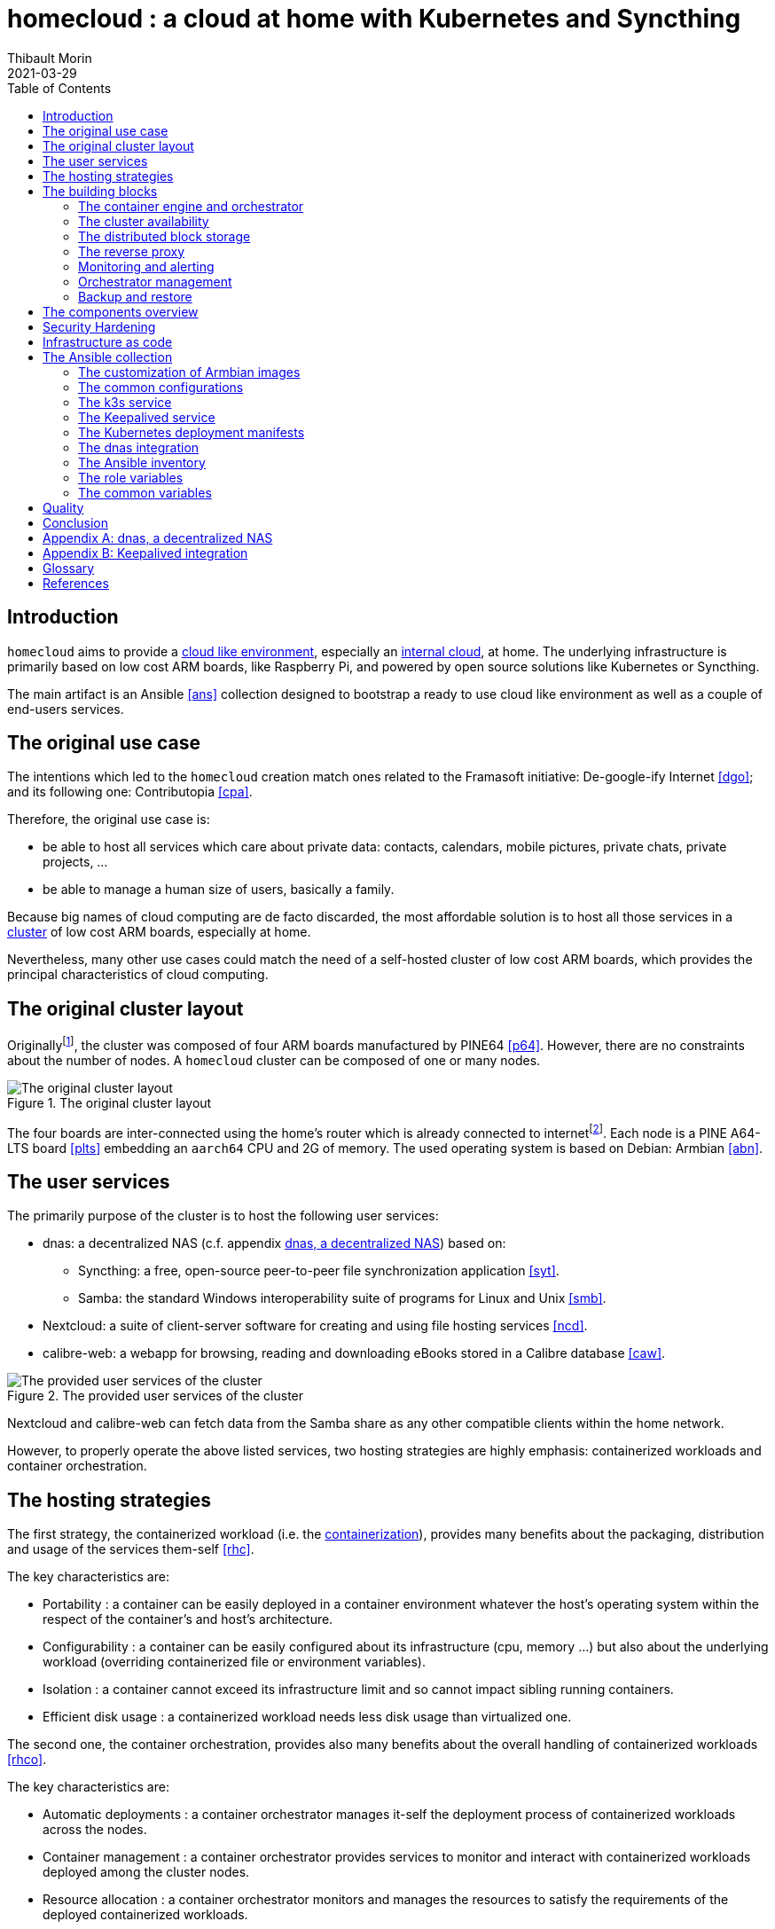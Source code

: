 = homecloud : a cloud at home with Kubernetes and Syncthing
// METADATA
:doctype: article
:author: Thibault Morin
:revdate: 2021-03-29
:homepage: https://github.com/tmorin/homecloud-ansible
:toc:
// FOOTNOTES
:fn-p64_disclamer: footnote:[The author, Thibault Morin, declares that there is no conflict of interest with PINE64. Thibault Morin is just a regular consumer of PINE64 products.]
:fn-dmz_skipped: footnote:[To reduce the complexity of the diagram, the demilitarized zone of the home network is skipped.]

== Introduction

`homecloud` aims to provide a <<g_cloud_computing, cloud like environment>>, especially an <<g_internal_cloud, internal cloud>>, at home.
The underlying infrastructure is primarily based on low cost ARM boards, like Raspberry Pi, and powered by open source solutions like Kubernetes or Syncthing.

The main artifact is an Ansible <<ans>> collection designed to bootstrap a ready to use cloud like environment as well as a couple of end-users services.

== The original use case

The intentions which led to the `homecloud` creation match ones related to the Framasoft initiative: De-google-ify Internet <<dgo>>; and its following one: Contributopia <<cpa>>.

Therefore, the original use case is:

* be able to host all services which care about private data: contacts, calendars, mobile pictures, private chats, private projects, ...
* be able to manage a human size of users, basically a family.

Because big names of cloud computing are de facto discarded, the most affordable solution is to host all those services in a <<g_cluster, cluster>> of low cost ARM boards, especially at home.

Nevertheless, many other use cases could match the need of a self-hosted cluster of low cost ARM boards, which provides the principal characteristics of cloud computing.

== The original cluster layout

Originally{fn-p64_disclamer}, the cluster was composed of four ARM boards manufactured by PINE64 <<p64>>.
However, there are no constraints about the number of nodes.
A `homecloud` cluster can be composed of one or many nodes.

.The original cluster layout
image::original_cluster_layout.png[The original cluster layout]

The four boards are inter-connected using the home's router which is already connected to internet{fn-dmz_skipped}.
Each node is a PINE A64-LTS board <<plts>> embedding an `aarch64` CPU and 2G of memory.
The used operating system is based on Debian: Armbian <<abn>>.

== The user services

The primarily purpose of the cluster is to host the following user services:

* dnas: a decentralized NAS (c.f. appendix <<appendix_dnas>>) based on:
** Syncthing: a free, open-source peer-to-peer file synchronization application <<syt>>.
** Samba: the standard Windows interoperability suite of programs for Linux and Unix <<smb>>.
* Nextcloud: a suite of client-server software for creating and using file hosting services <<ncd>>.
* calibre-web: a webapp for browsing, reading and downloading eBooks stored in a Calibre database <<caw>>.

.The provided user services of the cluster
image::user_services_layout.png[The provided user services of the cluster]

Nextcloud and calibre-web can fetch data from the Samba share as any other compatible clients within the home network.

However, to properly operate the above listed services, two hosting strategies are highly emphasis: containerized workloads and container orchestration.

== The hosting strategies

The first strategy, the containerized workload (i.e. the <<g_containerization, containerization>>), provides many benefits about the packaging, distribution and usage of the services them-self <<rhc>>.

The key characteristics are:

* Portability : a container can be easily deployed in a container environment whatever the host's operating system within the respect of the container's and host's architecture.
* Configurability : a container can be easily configured about its infrastructure (cpu, memory ...) but also about the underlying workload (overriding containerized file or environment variables).
* Isolation : a container cannot exceed its infrastructure limit and so cannot impact sibling running containers.
* Efficient disk usage : a containerized workload needs less disk usage than virtualized one.

The second one, the container orchestration, provides also many benefits about the overall handling of containerized workloads <<rhco>>.

The key characteristics are:

* Automatic deployments : a container orchestrator manages it-self the deployment process of containerized workloads across the nodes.
* Container management : a container orchestrator provides services to monitor and interact with containerized workloads deployed among the cluster nodes.
* Resource allocation : a container orchestrator monitors and manages the resources to satisfy the requirements of the deployed containerized workloads.
* Networking configuration : a container orchestrator manages it-self the networking configuration to provide isolation and/or inter-connection between containerized workloads according to their needs.

However, a wish list of services, and a couple of hosting strategies are not enough to provide an efficient cluster.
Some pieces are still missing: a set of building blocks able to support the services embracing the hosting strategies.

== The building blocks

The purpose of the building blocks is to support the execution of the user services.
Some building blocks are parts of the virtual world whereas others to the physical one.

.User Services and Building Blocks
image::building_blocks_and_user_services.png[User Services and Building Blocks]

=== The container engine and orchestrator

The containerization of workloads as well as their management are handled by many technologies.
Nevertheless, an effort of standardization emerged from the industry which led to the creation of the Cloud Native Computing Foundation (CNCF) [cncf].
The CNCF hosts many components, some of them are the first building blocks of the `homecloud` stack.

The first is `containerd` <<cntd>>. It's the container engine which handles the containerization of workloads.
The second one is `kubernetes` <<k8s>>. It's the container orchestrator managing the cluster of `containerd` instances.
Finally, the last one is `k3s` <<k3s>>. It's a distribution of `kubernetes` dedicated of IoT or other cloudless native environments ... like `homecloud`.

The orchestration of containerized workloads is a good starting point.
However, many other concerns have to be tackled, the next one is about availability.

=== The cluster availability

Basically when a request comes from Internet, the router has to redirect it to the cluster using the <<g_port_forwarding, port forwarding>> technique.
Therefore, the router must be configured with an IP able to handle the forwarded requests.

In the `homecloud` context, the configured IP is one of anyone of the cluster nodes, because Kubernetes is internally able to forward requests to the right node whatever the entry point.

However, IP addresses can be dynamics and moreover the node availability cannot be guarantied.
It means the configured IP could become unallocated in the future in case of dynamic IP, or pointing to a node which stops to work properly.
Therefore, the cluster is not reliable because the cluster is not <<g_ha, highly available>> <<doha>>.

One of the simplest solutions to prevent unavailability of the cluster is to use the virtual server technique <<vswt>>.
That means, from the router point of view, the cluster is in fact just a unique server which can be reached with a unique IP address which will never ever change.

Keepalived is one of the most popular implementations of the virtual server technique <<kad>>.
An overview of the Keepalived integration is available in the appendix: <<appendix_keepalived_integration>>.

Now the cluster is highly available, the next topic is to be sure the containerized workloads are fully highly available too.

=== The distributed block storage

Deploying a container and providing its high availabilities on a cluster is easy with Kubernetes.
However, it doesn't manage the availability of the container's data among the nodes.

For instance, if a container hosting a database is destroyed and then re-created on a new node by the orchestrator, by default, the new container won't start with the data related to the destroyed one.

In order to get the availability of the data among the nodes of the cluster, a distributed storage system has to be configured.

Kubernetes and its ecosystem provide many solutions which solve the availability issue of the data among the nodes.
One of them, the lighter on, is Longhorn <<lhn>>.

Now containers are able to recover their data over their lifecycles, there is another topic to deal with: how final services will be found and reached from Internet?

=== The reverse proxy

A <<g_reverse_proxy_server, reverse proxy>> handles the requests coming from the external world and then dispatch them to the internal one.
In the `homecloud` context, the reverse proxy handles the requests coming from Internet and then dispatch them to the containerized workloads.
The handling of incoming requests can be straight forward or much complex: enhancement of requests, security, load balancing ...

Traefik is one of the most popular technology about reverse proxy <<tra>>.
Moreover, it can be easily integrated in Kubernetes.

Presently, the cluster is able to properly serves services within usual circumstances.
Nevertheless, unexpected events can occur and lead to unavailability of the cluster.
Unavailability is not welcome and another building block should prevent it: the monitoring of the cluster's status and the alerts broadcasting.

=== Monitoring and alerting

[NOTE]
====
[yellow-background]#TODO#

Introduce the following items:

- prometheus <<pmt>>
- graphana <<pmt>>
====

=== Orchestrator management

The management of a Kubernetes cluster can be done using the command line interface provided by `kubectl`.
However, its usage requires access to the terminals of cluster nodes locally or remotely.
Another way is to use a web-app which will be able to directly deals with the Kubernetes API.
So that, the management activities can be done without direct access to the cluster nodes.

Portainer is one of the lighter solutions to manage Kubernetes clusters from a web-app <<por>>.
Moreover, it provides natively the support of Kubernetes for the expected architectures.

The management of the Kubernetes resources cannot resolve all maintenance cases.
The Murphy’s law is too strong, too true.
_Anything that can go wrong will go wrong_, and it could be disaster.
Therefore, a final building block has to be defined: the backup and restore.

=== Backup and restore

In the `homecloud` context, the term disaster means: data stored in Ceph have been lost.
For instance, the Nextcloud database cannot be used any more because of data corruption which cannot be resolved by the MariaDB engine it-self.
Therefore, `homecloud` must provide a way <<g_disaster_recovery, to recover the disaster>>.
The most affordable way to recover data is to regularly backup them and storing them into another system.

Longhorn provides a built-in feature to backup blocks on external system.

[NOTE]
====
[yellow-background]#TODO#

Introduce Duplicity <<dup>>.

- backup + restore of specific directories/files
- large set of destinations like SFTP, AWS S3, Google Drive, ...
====

At this point, all building blocks have been introduced, it's time to summarize the cluster's components.

== The components overview

All `homecloud` services and building blocks, can be breakdown in two categories:

1. services managed by Operating System
2. services managed by Kubernetes

.The components hierarchy
image::components_overview_hierarchy.png[The components hierarchy]

Running a highly available cluster able to provide services to end users within isolated execution contexts and, moreover, protected by a modern reverse proxy from Internet accesses is good.
However, it doesn't mean the cluster is secured against external threats ...

== Security Hardening

An internal cloud, 1) hosted on low cost ARM boards, 2) available from a domestic Internet access and, 3) managed with non-professional manners could be a target for external threats.
Therefore, in the `homecloud` context, the best way is, by default, <<g_hardening, to harder>> every thing.

However, the goals of the security hardening subject are wides and sometime not easily reachable.
Could it be possible to easily harden a container image which is built by another entity?
Or to easily harden application configuration without knowing the application it-self?
Is it realistic to adapt the physical installation of a rent house because of security hardening principles?

The present paper doesn't cover the security hardening of the `homecloud` external world: the router, the ethernet/wireless networks, the electromagnetic fields ... <<hwn>>.
It focuses only on the virtual world, i.e. from the operating systems to the applications providing the services.

Resources exist to deal with the security hardening subject in the scope of a cluster of servers.
One of the most popular projects is the DevSec Project <<dsp>>.
It covers two hardening area with the Ansible collection `devsec.hardening` <<acsh>> :

* the operating system GNU/Linux
* the SSH configuration

== Infrastructure as code

A `homecloud` cluster can be fully installed manually node by node, task by task, package by package ...
However, this approach, even if highly instructive, is time-consuming and error prone.
In the IT industry there is more efficient way to manage infrastructure stuff: the infrastructure as code <<rhic>>.

There are many solutions which embraces infrastructure as code.
One of the most popular one is Ansible.
It is an open source tool to automate IT tasks with a declarative model.
Ansible projects can be stored in a Version Control System but also easily tested in virtual environments, especially in a <<g_continuous_integration, continuous integration>> process.

== The Ansible collection

An Ansible collection is mainly composed of Ansible Roles.
A role helps to bundle resources like variables, tasks or templates.
The purpose of a role is to mutate the state of a system (i.e. a host): change file content, install packages, execute command, etc.
Ansible Roles are usually executed in Ansible Playbook.
An Ansible Playbook helps to orchestrate roles according to an inventory of hosts.
In the `homecloud` context, the inventory describes the nodes of the cluster.

The purpose of the `homecloud` Ansible Collection is to provide a set of Roles as well as a set of Playbooks helping to bootstrap the main building blocks of an internal cloud.

=== The customization of Armbian images

In order to mutate a host using <<g_ssh, SSH>>, Ansible expects a location (e.g. its IP), and a remote user properly configured.
According to the original cluster layout, it means each node of the cluster must be manually configured before to execute the playbooks of the `homecloud` collection.

In fact, Armbian is by default configured to get an IP by <<g_dhcp, DHCP>> and to configure users at the first boot.
Therefore, to save time, it is better to implement an Ansible role able to generate a customized `.img` file per cluster node.
So that, a static IP and a proper user can be configured automatically for each cluster node.
The last remaining action is to manually writes the `.img` file on the respective eMMC or SD-Card.

The Ansible role `image_armbian` manages the whole processing:

* download the `.img` files
* for each node patch a dedicated `.img` file

=== The common configurations

Some configurations have to be applied to all nodes of the cluster.
They deal with hostnames, memory management or even package management.
It is the purpose of the Ansible role `cluster_node`.

Basically, all nodes should know the hostname of all cluster nodes.

About memory, Armbian enables by default <<g_memory_swapping, memory swapping>>.
However, its usage on ARM boards leads to poor performances.
Therefore, the Swap must be disabled on each node of the cluster.

Finally, it can be necessary to freeze packages.
For instance, the PINE A64-LTS cannot work with eMMC on recent Linux releases.
Therefore, the respective packages have to be frozen otherwise the system couldn't restart.

[#role_k3s_service]
=== The k3s service

The k3s service is one of the main building block of `homecloud`.
The service must be available on each host of the cluster.
It installs and configures Kubernetes.
The Ansible role `service_k3s` configures the hosts accordingly.

According to the k3s terminology, a host can be a server or an agent.
The inventory groups of the hosts define the role.

* `k3s_srv` contains the server nodes.
* `k3s_agt` contains the agent nodes.

=== The Keepalived service

The Ansible role `service_keepalived` installs and configure Keepalived as an operating service on each host of the cluster.

The role configures also the load of the kernel module `ip_vs` on system boot.

=== The Kubernetes deployment manifests

There is a dedicated Ansible role by manifests.
Each role provides the definition of the manifest as well as its deployment process.

* `k3s_csi_driver_smb` a CSI plugin to mount Samba shares.
* `k3s_dashboard` deploys the Kubernetes Dashboard.
* `k3s_dnas` a decentralized NAS based in Synchting and Samba.
* `k3s_longhorn` deploys the distributed block storage system: Longhorn.
* `k3s_traefik` deploys the ingress controller: Traefik.

=== The dnas integration

The Ansible role `k3s_dnas` installs and configures Syncthing, Samba and NFS.
It manages the mount of the block device which contains the files to expose over Syncthing, Samba and NFS.
It manages also the basic configuration of Syncthing, Samba and NFS like credentials.

=== The Ansible inventory

The inventory defines the nodes of the `homecloud` cluster according to their purposes.

.The hierarchy of the inventory groups
[source,text]
....
all
  boards
    pine64
    ...
  k3s
    k3s_srv
    k3s_agt
  dnas
....

=== The role variables

By convention, the name of the role is the prefix of its variable names.
The convention prevents naming collisions and increase readability of the inventory declarations.

For instance, the email tp provide to Let's Encrypt is defined with a variable name starting with `k3s_traefik` because the variable is only used in the Ansible role `k3s_traefik`: `k3s_traefik_acme_email`.

=== The common variables

Some Ansible roles share the same variables.
In order to avoid confusions, by convention, the prefix of common variables is `homecloud_`.

For instance, the variable `homecloud_virtual_ip` is common because it drives the configuration of Traefik as well as declarations of Keepalived.

== Quality

The good point of the infrastructure as code approach is to provide a source code which can be validated in the continuous integration process.

The validation of the described Ansible collection focuses on two axes.
The first one checks the syntax of the source code in order increase good practices and preventing the bad one.
The second axe checks the implementation performing end-to-end tests.
Those kinds of tests provide two main benefits: 1) the implemented features are tested before to reach the real life and 2) potential regressions are early identified.

For each axe, the Ansible community provides a solution which can be easily integrated in a continuous integration process.

Ansible-lint is the solution to check the syntax <<alt>>.
Fortunately, it is shipped with a large set of rules.

Molecule is the test framework which help to prepare and execute test scenarios with many virtualization providers <<mol>>.
Therefore, the Ansible collection can directly be tested on a virtual server with 1, 2 or more nodes.

== Conclusion

Put all together, the described approaches, concepts and technologies help the design as well as the implementation of an internal cloud.
A kind of cloud able to host private data and provide services all around the world for a reasonable amount of users.

[appendix]
[#appendix_dnas]
== dnas, a decentralized NAS

The purpose of _dnas_ is to expose private files over the local network like a usual <<g_nas, NAS>>  but also from Internet.
Samba and NFS provide remote accesses from the local network.
On the other side, Syncthing brings the decentralized part with its peer-to-peer replication protocol over the local network and Internet.

.The dnas overview
image::user_services_dnas.png[The dnas overview]

The same disk is _opened_ to the internal network as a Samba/NFS share.
The Syncthing service replicates data to the external SSD Disk.

[appendix]
[#appendix_keepalived_integration]
== Keepalived integration

For each board, i.e. node of the cluster, the Keepalived application runs as an operating system service.

.Overview of the Keepalived integration
image::building_blocks_keepalived.png[Overview of the Keepalived integration]

[glossary]
== Glossary

[glossary]
[[g_cloud_computing]]Cloud Computing::
Cloud computing is the use of various services, such as software development platforms, servers, storage and software, over the internet, often referred to as the "cloud." +
https://www.techopedia.com/definition/2/cloud-computing

[[g_cloud_monitoring]]Cloud Monitoring::
Cloud monitoring is the process of reviewing, monitoring and managing the operational workflow and processes within a cloud-based IT asset or infrastructure.
It is the use of manual or automated IT monitoring and management techniques to ensure that a cloud infrastructure or platform performs optimally. +
https://www.techopedia.com/definition/29862/cloud-monitoring

[[g_containerization]]Containerization::
Containerization is a type of virtualization strategy that emerged as an alternative to traditional hypervisor-based virtualization. +
https://www.techopedia.com/definition/31234/containerization-computers

[[g_continuous_integration]]Continuous Integration (CI)::
Continuous integration (CI) is a software development practice in which each member of a development team integrates his work with that produced by others on a continuous basis. +
https://www.techopedia.com/definition/24368/continuous-integration-ci

[[g_cluster]]Cluster::
A cluster, in the context of servers, is a group of computers that are connected with each other and operate closely to act as a single computer. +
https://www.techopedia.com/definition/997/cluster-servers

[[g_dhcp]]Dynamic Host Configuration Protocol (DHCP)::
Dynamic Host Configuration Protocol (DHCP) is a network management protocol used to dynamically assign an IP address to any new node entering the network.
DHCP permits a node to be configured automatically, thereby avoiding the necessity of involvement by a network administrator. +
https://www.techopedia.com/definition/11337/dynamic-host-configuration-protocol-dhcp

[[g_disaster_recovery]]Disaster Recovery::
Disaster recovery is a set of policies and procedures which focus on protecting an organization from any significant effects in case of a negative event, which may include cyberattacks, natural disasters or building or device failures. +
https://www.techopedia.com/definition/31989/disaster-recovery

[[g_hardening]]Hardening::
Hardening refers to providing various means of protection in a computer system.
Protection is provided in various layers and is often referred to as defense in depth. +
https://www.techopedia.com/definition/24833/hardening

[[g_ha]]High Availability (HA)::
High availability refers to systems that are durable and likely to operate continuously without failure for a long time. +
https://www.techopedia.com/definition/1021/high-availability-ha

[[g_internal_cloud]]Internal Cloud::
An internal cloud is a cloud computing service model implemented within an organization's dedicated resources and infrastructure. +
https://www.techopedia.com/definition/26648/internal-cloud

[[g_memory_swapping]]Memory Swapping::
Memory swapping is a memory reclamation method wherein memory contents not currently in use are swapped to a disk to make the memory available for other applications or processes.
The exact state or "page" of memory is copied to the disk to make the data contiguous and easy to restore later. +
https://www.techopedia.com/definition/30467/memory-swapping

[[g_nas]]Network-attached storage (NAS)::
Network attached storage (NAS) is a dedicated server, also referred to as an appliance, used for file storage and sharing.
NAS is a hard drive attached to a network, used for storage and accessed through an assigned network address. +
https://www.techopedia.com/definition/26197/network-attached-storage-nas

[[g_port_forwarding]]Port Forwarding::
Port forwarding is a networking technique through which a gateway or similar device transmits all incoming communication/traffic of a specific port to the same port on any internal network node. +
https://www.techopedia.com/definition/4057/port-forwarding

[[g_reverse_proxy_server]]Reverse Proxy Server::
A reverse proxy server is a type of proxy server that manages a connection or any specific requests coming from an external network/Internet toward an internal network. +
https://www.techopedia.com/definition/16048/reverse-proxy-server

[[g_ssh]]Secure Shell (SSH)::
SSH is a cryptographic protocol and interface for executing network services, shell services and secure network communication with a remote computer. +
https://www.techopedia.com/definition/4127/secure-shell-ssh

[bibliography]

== References

*Opinions*

* [[[cpa]]] Contributopia, https://contributopia.org/en
* [[[dgo]]] De-google-ify Internet, https://degooglisons-internet.org/en

*Concepts*

* [[[doha]]] What is High Availability?, https://www.digitalocean.com/community/tutorials/what-is-high-availability
* [[[rhco]]] What is container orchestration?, https://www.redhat.com/en/topics/containers/what-is-container-orchestration
* [[[rhc]]] What's a Linux container?, https://www.redhat.com/en/topics/containers/whats-a-linux-container
* [[[rhic]]] What is Infrastructure as Code (IaC)?, https://www.redhat.com/en/topics/automation/what-is-infrastructure-as-code-iac
* [[[vswt]]] What is a virtual server?, http://www.linux-vs.org/whatis.html

*Security Hardening*

* [[[hwn]]] How To Harden Your Home Wireless Network?, https://informationhacker.com/how-to-harden-your-home-wireless-network
* [[[dsp]]] DevSec Project, https://dev-sec.io

*Hardware*

* [[[p64]]] PINE64, https://www.pine64.org
* [[[plts]]] PINE A64-LTS, https://www.pine64.org/devices/single-board-computers/pine-a64-lts

*Technologies*

* [[[abn]]] Armbian, https://www.armbian.com
* [[[acsh]]] Ansible Collection - devsec.hardening, https://galaxy.ansible.com/devsec/hardening
* [[[alt]]] Ansible-lint, https://github.com/ansible-community/ansible-lint
* [[[ans]]] Ansible, https://www.ansible.com
* [[[caw]]] calibre-web https://github.com/janeczku/calibre-web
* [[[cncf]]] Cloud Native Computing Foundation, https://www.cncf.io
* [[[cntd]]] Containerd, https://containerd.io
* [[[dup]]] duplicity, http://duplicity.nongnu.org
* [[[k3s]]] k3s, https://k3s.io
* [[[k8s]]] Kubernetes, https://kubernetes.io
* [[[kad]]] Keepalived, https://www.keepalived.org
* [[[lhn]]] Longhorn, https://longhorn.io
* [[[mol]]] Molecule, https://github.com/ansible-community/molecule
* [[[ncd]]] Nextcloud, https://nextcloud.com
* [[[nfs]]] Network File System, https://tools.ietf.org/html/rfc5661
* [[[pmt]]] Prometheus, https://prometheus.io
* [[[por]]] Portainer, https://www.portainer.io
* [[[smb]]] Samba, https://www.samba.org
* [[[syt]]] Syncthing, https://syncthing.net
* [[[tra]]] Traefik, https://traefik.io
